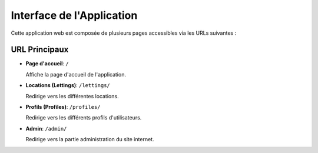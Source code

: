 Interface de l'Application
==========================

Cette application web est composée de plusieurs pages accessibles via les URLs suivantes :

URL Principaux
--------------

- **Page d'accueil**: ``/``

  Affiche la page d'accueil de l'application.

- **Locations (Lettings)**: ``/lettings/``

  Redirige vers les différentes locations.

- **Profils (Profiles)**: ``/profiles/``

  Redirige vers les différents profils d'utilisateurs.

- **Admin**: ``/admin/``

  Redirige vers la partie administration du site internet.
